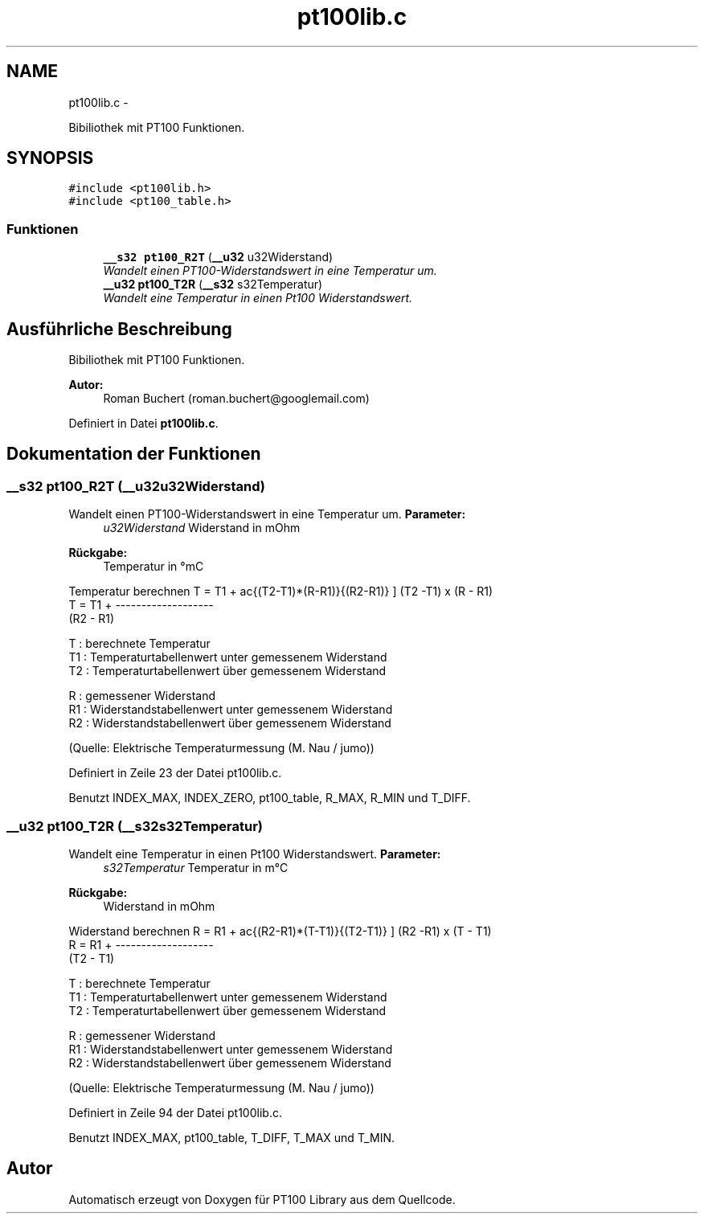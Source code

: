 .TH "pt100lib.c" 3 "Mit Jul 18 2012" "PT100 Library" \" -*- nroff -*-
.ad l
.nh
.SH NAME
pt100lib.c \- 
.PP
Bibiliothek mit PT100 Funktionen\&.  

.SH SYNOPSIS
.br
.PP
\fC#include <pt100lib\&.h>\fP
.br
\fC#include <pt100_table\&.h>\fP
.br

.SS "Funktionen"

.in +1c
.ti -1c
.RI "\fB__s32\fP \fBpt100_R2T\fP (\fB__u32\fP u32Widerstand)"
.br
.RI "\fIWandelt einen PT100-Widerstandswert in eine Temperatur um\&. \fP"
.ti -1c
.RI "\fB__u32\fP \fBpt100_T2R\fP (\fB__s32\fP s32Temperatur)"
.br
.RI "\fIWandelt eine Temperatur in einen Pt100 Widerstandswert\&. \fP"
.in -1c
.SH "Ausführliche Beschreibung"
.PP 
Bibiliothek mit PT100 Funktionen\&. 

\fBAutor:\fP
.RS 4
Roman Buchert (roman.buchert@googlemail.com) 
.RE
.PP

.PP
Definiert in Datei \fBpt100lib\&.c\fP\&.
.SH "Dokumentation der Funktionen"
.PP 
.SS "\fB__s32\fP \fBpt100_R2T\fP (\fB__u32\fPu32Widerstand)"
.PP
Wandelt einen PT100-Widerstandswert in eine Temperatur um\&. \fBParameter:\fP
.RS 4
\fIu32Widerstand\fP Widerstand in mOhm 
.RE
.PP
\fBRückgabe:\fP
.RS 4
Temperatur in °mC 
.RE
.PP
Temperatur berechnen \[ T = T1 + \frac{(T2-T1)*(R-R1)}{(R2-R1)} \] (T2 -T1) x (R - R1) 
.br
 T = T1 + ------------------- 
.br
 (R2 - R1) 
.br
.PP
T : berechnete Temperatur 
.br
 T1 : Temperaturtabellenwert unter gemessenem Widerstand 
.br
 T2 : Temperaturtabellenwert über gemessenem Widerstand 
.br
.PP
R : gemessener Widerstand 
.br
 R1 : Widerstandstabellenwert unter gemessenem Widerstand 
.br
 R2 : Widerstandstabellenwert über gemessenem Widerstand 
.br
.PP
(Quelle: Elektrische Temperaturmessung (M\&. Nau / jumo))
.PP
Definiert in Zeile 23 der Datei pt100lib\&.c\&.
.PP
Benutzt INDEX_MAX, INDEX_ZERO, pt100_table, R_MAX, R_MIN und T_DIFF\&.
.SS "\fB__u32\fP \fBpt100_T2R\fP (\fB__s32\fPs32Temperatur)"
.PP
Wandelt eine Temperatur in einen Pt100 Widerstandswert\&. \fBParameter:\fP
.RS 4
\fIs32Temperatur\fP Temperatur in m°C 
.RE
.PP
\fBRückgabe:\fP
.RS 4
Widerstand in mOhm 
.RE
.PP
Widerstand berechnen \[ R = R1 + \frac{(R2-R1)*(T-T1)}{(T2-T1)} \] (R2 -R1) x (T - T1) 
.br
 R = R1 + ------------------- 
.br
 (T2 - T1) 
.br
.PP
T : berechnete Temperatur 
.br
 T1 : Temperaturtabellenwert unter gemessenem Widerstand 
.br
 T2 : Temperaturtabellenwert über gemessenem Widerstand 
.br
.PP
R : gemessener Widerstand 
.br
 R1 : Widerstandstabellenwert unter gemessenem Widerstand 
.br
 R2 : Widerstandstabellenwert über gemessenem Widerstand 
.br
.PP
(Quelle: Elektrische Temperaturmessung (M\&. Nau / jumo))
.PP
Definiert in Zeile 94 der Datei pt100lib\&.c\&.
.PP
Benutzt INDEX_MAX, pt100_table, T_DIFF, T_MAX und T_MIN\&.
.SH "Autor"
.PP 
Automatisch erzeugt von Doxygen für PT100 Library aus dem Quellcode\&.
